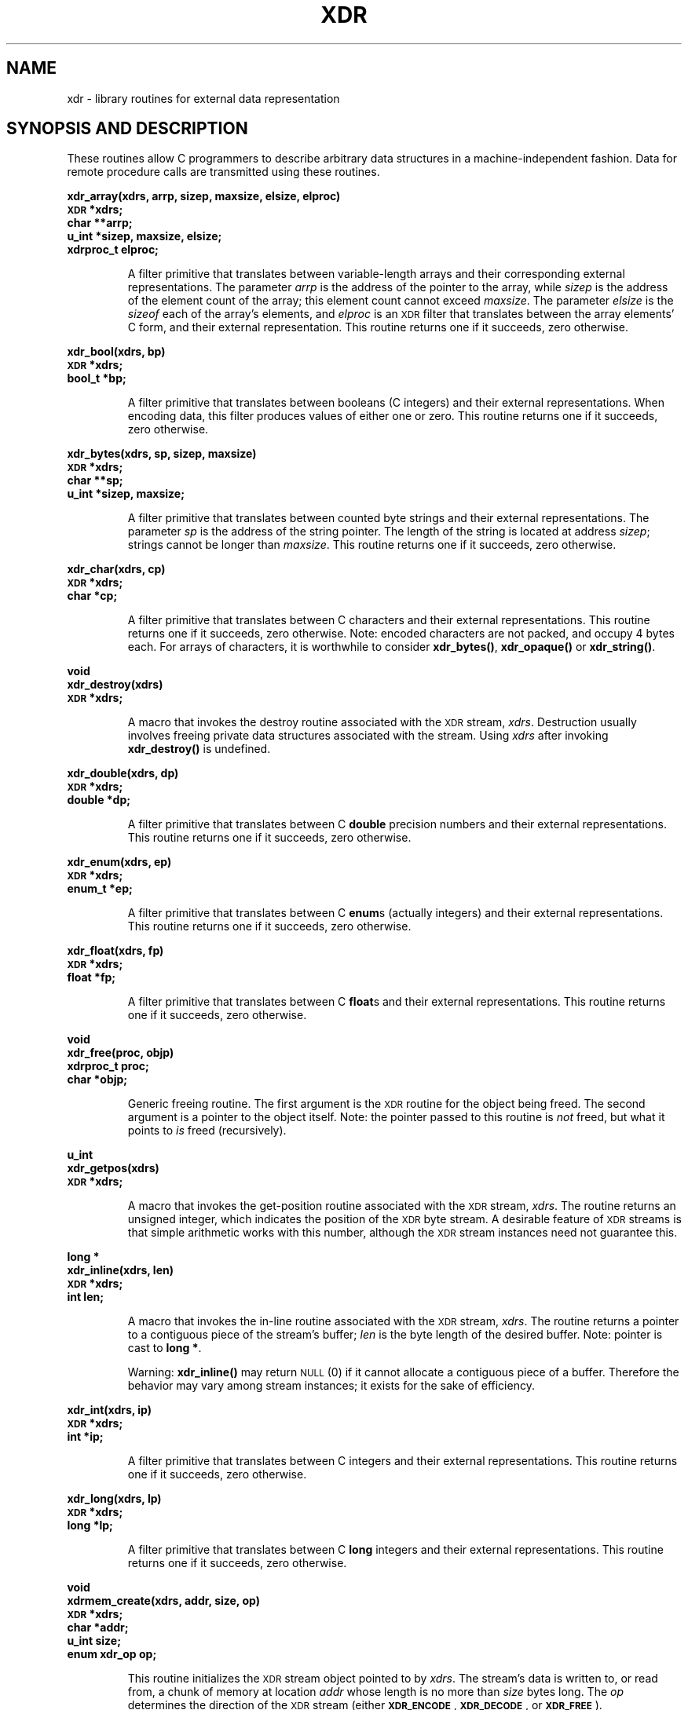 .\" @(#)xdr.3n	2.2 88/08/03 4.0 RPCSRC; from 1.16 88/03/14 SMI
.\" $FreeBSD$
.\"
.TH XDR 3 "16 February 1988"
.SH NAME
xdr \- library routines for external data representation
.SH SYNOPSIS AND DESCRIPTION
.LP
These routines allow C programmers to describe
arbitrary data structures in a machine-independent fashion.
Data for remote procedure calls are transmitted using these
routines.
.LP
.ft B
.nf
.sp .5
xdr_array(xdrs, arrp, sizep, maxsize, elsize, elproc)
\s-1XDR\s0 *xdrs;
char **arrp;
u_int *sizep, maxsize, elsize;
xdrproc_t elproc;
.fi
.ft R
.IP
A filter primitive that translates between variable-length
arrays
and their corresponding external representations. The
parameter
.I arrp
is the address of the pointer to the array, while
.I sizep
is the address of the element count of the array;
this element count cannot exceed
.IR maxsize .
The parameter
.I elsize
is the
.I sizeof
each of the array's elements, and
.I elproc
is an
.SM XDR
filter that translates between
the array elements' C form, and their external
representation.
This routine returns one if it succeeds, zero otherwise.
.br
.if t .ne 8
.LP
.ft B
.nf
.sp .5
xdr_bool(xdrs, bp)
\s-1XDR\s0 *xdrs;
bool_t *bp;
.fi
.ft R
.IP
A filter primitive that translates between booleans (C
integers)
and their external representations. When encoding data, this
filter produces values of either one or zero.
This routine returns one if it succeeds, zero otherwise.
.br
.if t .ne 10
.LP
.ft B
.nf
.sp .5
xdr_bytes(xdrs, sp, sizep, maxsize)
\s-1XDR\s0 *xdrs;
char **sp;
u_int *sizep, maxsize;
.fi
.ft R
.IP
A filter primitive that translates between counted byte
strings and their external representations.
The parameter
.I sp
is the address of the string pointer. The length of the
string is located at address
.IR sizep ;
strings cannot be longer than
.IR maxsize .
This routine returns one if it succeeds, zero otherwise.
.br
.if t .ne 7
.LP
.ft B
.nf
.sp .5
xdr_char(xdrs, cp)
\s-1XDR\s0 *xdrs;
char *cp;
.fi
.ft R
.IP
A filter primitive that translates between C characters
and their external representations.
This routine returns one if it succeeds, zero otherwise.
Note: encoded characters are not packed, and occupy 4 bytes
each. For arrays of characters, it is worthwhile to
consider
.BR xdr_bytes(\|) ,
.B xdr_opaque(\|)
or
.BR xdr_string(\|) .
.br
.if t .ne 8
.LP
.ft B
.nf
.sp .5
void
xdr_destroy(xdrs)
\s-1XDR\s0 *xdrs;
.fi
.ft R
.IP
A macro that invokes the destroy routine associated with the
.SM XDR
stream,
.IR xdrs .
Destruction usually involves freeing private data structures
associated with the stream.  Using
.I xdrs
after invoking
.B xdr_destroy(\|)
is undefined.
.br
.if t .ne 7
.LP
.ft B
.nf
.sp .5
xdr_double(xdrs, dp)
\s-1XDR\s0 *xdrs;
double *dp;
.fi
.ft R
.IP
A filter primitive that translates between C
.B double
precision numbers and their external representations.
This routine returns one if it succeeds, zero otherwise.
.br
.if t .ne 7
.LP
.ft B
.nf
.sp .5
xdr_enum(xdrs, ep)
\s-1XDR\s0 *xdrs;
enum_t *ep;
.fi
.ft R
.IP
A filter primitive that translates between C
.BR enum s
(actually integers) and their external representations.
This routine returns one if it succeeds, zero otherwise.
.br
.if t .ne 8
.LP
.ft B
.nf
.sp .5
xdr_float(xdrs, fp)
\s-1XDR\s0 *xdrs;
float *fp;
.fi
.ft R
.IP
A filter primitive that translates between C
.BR float s
and their external representations.
This routine returns one if it succeeds, zero otherwise.
.br
.if t .ne 9
.LP
.ft B
.nf
.sp .5
void
xdr_free(proc, objp)
xdrproc_t proc;
char *objp;
.fi
.ft R
.IP
Generic freeing routine. The first argument is the
.SM XDR
routine for the object being freed. The second argument
is a pointer to the object itself. Note: the pointer passed
to this routine is
.I not
freed, but what it points to
.I is
freed (recursively).
.br
.if t .ne 8
.LP
.ft B
.nf
.sp .5
u_int
xdr_getpos(xdrs)
\s-1XDR\s0 *xdrs;
.fi
.ft R
.IP
A macro that invokes the get-position routine
associated with the
.SM XDR
stream,
.IR xdrs .
The routine returns an unsigned integer,
which indicates the position of the
.SM XDR
byte stream.
A desirable feature of
.SM XDR
streams is that simple arithmetic works with this number,
although the
.SM XDR
stream instances need not guarantee this.
.br
.if t .ne 4
.LP
.ft B
.nf
.sp .5
.br
long *
xdr_inline(xdrs, len)
\s-1XDR\s0 *xdrs;
int len;
.fi
.ft R
.IP
A macro that invokes the in-line routine associated with the
.SM XDR
stream,
.IR xdrs .
The routine returns a pointer
to a contiguous piece of the stream's buffer;
.I len
is the byte length of the desired buffer.
Note: pointer is cast to
.BR "long *" .
.IP
Warning:
.B xdr_inline(\|)
may return
.SM NULL
(0)
if it cannot allocate a contiguous piece of a buffer.
Therefore the behavior may vary among stream instances;
it exists for the sake of efficiency.
.br
.if t .ne 7
.LP
.ft B
.nf
.sp .5
xdr_int(xdrs, ip)
\s-1XDR\s0 *xdrs;
int *ip;
.fi
.ft R
.IP
A filter primitive that translates between C integers
and their external representations.
This routine returns one if it succeeds, zero otherwise.
.br
.if t .ne 7
.LP
.ft B
.nf
.sp .5
xdr_long(xdrs, lp)
\s-1XDR\s0 *xdrs;
long *lp;
.fi
.ft R
.IP
A filter primitive that translates between C
.B long
integers and their external representations.
This routine returns one if it succeeds, zero otherwise.
.br
.if t .ne 12
.LP
.ft B
.nf
.sp .5
void
xdrmem_create(xdrs, addr, size, op)
\s-1XDR\s0 *xdrs;
char *addr;
u_int size;
enum xdr_op op;
.fi
.ft R
.IP
This routine initializes the
.SM XDR
stream object pointed to by
.IR xdrs .
The stream's data is written to, or read from,
a chunk of memory at location
.I addr
whose length is no more than
.I size
bytes long.  The
.I op
determines the direction of the
.SM XDR
stream
(either
.BR \s-1XDR_ENCODE\s0 ,
.BR \s-1XDR_DECODE\s0 ,
or
.BR \s-1XDR_FREE\s0 ).
.br
.if t .ne 10
.LP
.ft B
.nf
.sp .5
xdr_opaque(xdrs, cp, cnt)
\s-1XDR\s0 *xdrs;
char *cp;
u_int cnt;
.fi
.ft R
.IP
A filter primitive that translates between fixed size opaque
data
and its external representation.
The parameter
.I cp
is the address of the opaque object, and
.I cnt
is its size in bytes.
This routine returns one if it succeeds, zero otherwise.
.br
.if t .ne 10
.LP
.ft B
.nf
.sp .5
xdr_pointer(xdrs, objpp, objsize, xdrobj)
\s-1XDR\s0 *xdrs;
char **objpp;
u_int objsize;
xdrproc_t xdrobj;
.fi
.ft R
.IP
Like
.B xdr_reference(\|)
execpt that it serializes
.SM NULL
pointers, whereas
.B xdr_reference(\|)
does not.  Thus,
.B xdr_pointer(\|)
can represent
recursive data structures, such as binary trees or
linked lists.
.br
.if t .ne 15
.LP
.ft B
.nf
.sp .5
void
xdrrec_create(xdrs, sendsize, recvsize, handle, readit, writeit)
\s-1XDR\s0 *xdrs;
u_int sendsize, recvsize;
char *handle;
int (*readit) (\|), (*writeit) (\|);
.fi
.ft R
.IP
This routine initializes the
.SM XDR
stream object pointed to by
.IR xdrs .
The stream's data is written to a buffer of size
.IR sendsize ;
a value of zero indicates the system should use a suitable
default. The stream's data is read from a buffer of size
.IR recvsize ;
it too can be set to a suitable default by passing a zero
value.
When a stream's output buffer is full,
.I writeit
is called.  Similarly, when a stream's input buffer is empty,
.I readit
is called.  The behavior of these two routines is similar to
the
system calls
.B read
and
.BR write ,
except that
.I handle
is passed to the former routines as the first parameter.
Note: the
.SM XDR
stream's
.I op
field must be set by the caller.
.IP
Warning: this
.SM XDR
stream implements an intermediate record stream.
Therefore there are additional bytes in the stream
to provide record boundary information.
.br
.if t .ne 9
.LP
.ft B
.nf
.sp .5
xdrrec_endofrecord(xdrs, sendnow)
\s-1XDR\s0 *xdrs;
int sendnow;
.fi
.ft R
.IP
This routine can be invoked only on
streams created by
.BR xdrrec_create(\|) .
The data in the output buffer is marked as a completed
record,
and the output buffer is optionally written out if
.I sendnow
is non-zero. This routine returns one if it succeeds, zero
otherwise.
.br
.if t .ne 8
.LP
.ft B
.nf
.sp .5
xdrrec_eof(xdrs)
\s-1XDR\s0 *xdrs;
int empty;
.fi
.ft R
.IP
This routine can be invoked only on
streams created by
.BR xdrrec_create(\|) .
After consuming the rest of the current record in the stream,
this routine returns one if the stream has no more input,
zero otherwise.
.br
.if t .ne 3
.LP
.ft B
.nf
.sp .5
xdrrec_skiprecord(xdrs)
\s-1XDR\s0 *xdrs;
.fi
.ft R
.IP
This routine can be invoked only on
streams created by
.BR xdrrec_create(\|) .
It tells the
.SM XDR
implementation that the rest of the current record
in the stream's input buffer should be discarded.
This routine returns one if it succeeds, zero otherwise.
.br
.if t .ne 11
.LP
.ft B
.nf
.sp .5
xdr_reference(xdrs, pp, size, proc)
\s-1XDR\s0 *xdrs;
char **pp;
u_int size;
xdrproc_t proc;
.fi
.ft R
.IP
A primitive that provides pointer chasing within structures.
The parameter
.I pp
is the address of the pointer;
.I size
is the
.I sizeof
the structure that
.I *pp
points to; and
.I proc
is an
.SM XDR
procedure that filters the structure
between its C form and its external representation.
This routine returns one if it succeeds, zero otherwise.
.IP
Warning: this routine does not understand
.SM NULL
pointers. Use
.B xdr_pointer(\|)
instead.
.br
.if t .ne 10
.LP
.ft B
.nf
.sp .5
xdr_setpos(xdrs, pos)
\s-1XDR\s0 *xdrs;
u_int pos;
.fi
.ft R
.IP
A macro that invokes the set position routine associated with
the
.SM XDR
stream
.IR xdrs .
The parameter
.I pos
is a position value obtained from
.BR xdr_getpos(\|) .
This routine returns one if the
.SM XDR
stream could be repositioned,
and zero otherwise.
.IP
Warning: it is difficult to reposition some types of
.SM XDR
streams, so this routine may fail with one
type of stream and succeed with another.
.br
.if t .ne 8
.LP
.ft B
.nf
.sp .5
xdr_short(xdrs, sp)
\s-1XDR\s0 *xdrs;
short *sp;
.fi
.ft R
.IP
A filter primitive that translates between C
.B short
integers and their external representations.
This routine returns one if it succeeds, zero otherwise.
.br
.if t .ne 10
.LP
.ft B
.nf
.sp .5
void
xdrstdio_create(xdrs, file, op)
\s-1XDR\s0 *xdrs;
\s-1FILE\s0 *file;
enum xdr_op op;
.fi
.ft R
.IP
This routine initializes the
.SM XDR
stream object pointed to by
.IR xdrs .
The
.SM XDR
stream data is written to, or read from, the Standard
.B I/O
stream
.IR file .
The parameter
.I op
determines the direction of the
.SM XDR
stream (either
.BR \s-1XDR_ENCODE\s0 ,
.BR \s-1XDR_DECODE\s0 ,
or
.BR \s-1XDR_FREE\s0 ).
.IP
Warning: the destroy routine associated with such
.SM XDR
streams calls
.B fflush(\|)
on the
.I file
stream, but never
.BR fclose(\|) .
.br
.if t .ne 9
.LP
.ft B
.nf
.sp .5
xdr_string(xdrs, sp, maxsize)
\s-1XDR\s0
*xdrs;
char **sp;
u_int maxsize;
.fi
.ft R
.IP
A filter primitive that translates between C strings and
their
corresponding external representations.
Strings cannot be longer than
.IR maxsize .
Note: 
.I sp
is the address of the string's pointer.
This routine returns one if it succeeds, zero otherwise.
.br
.if t .ne 8
.LP
.ft B
.nf
.sp .5
xdr_u_char(xdrs, ucp)
\s-1XDR\s0 *xdrs;
unsigned char *ucp;
.fi
.ft R
.IP
A filter primitive that translates between
.B unsigned
C characters and their external representations.
This routine returns one if it succeeds, zero otherwise.
.br
.if t .ne 9
.LP
.ft B
.nf
.sp .5
xdr_u_int(xdrs, up)
\s-1XDR\s0 *xdrs;
unsigned *up;
.fi
.ft R
.IP
A filter primitive that translates between C
.B unsigned
integers and their external representations.
This routine returns one if it succeeds, zero otherwise.
.br
.if t .ne 7
.LP
.ft B
.nf
.sp .5
xdr_u_long(xdrs, ulp)
\s-1XDR\s0 *xdrs;
unsigned long *ulp;
.fi
.ft R
.IP
A filter primitive that translates between C
.B "unsigned long"
integers and their external representations.
This routine returns one if it succeeds, zero otherwise.
.br
.if t .ne 7
.LP
.ft B
.nf
.sp .5
xdr_u_short(xdrs, usp)
\s-1XDR\s0 *xdrs;
unsigned short *usp;
.fi
.ft R
.IP
A filter primitive that translates between C
.B "unsigned short"
integers and their external representations.
This routine returns one if it succeeds, zero otherwise.
.br
.if t .ne 16
.LP
.ft B
.nf
.sp .5
xdr_union(xdrs, dscmp, unp, choices, dfault)
\s-1XDR\s0 *xdrs;
int *dscmp;
char *unp;
struct xdr_discrim *choices;
bool_t (*defaultarm) (\|);  /* may equal \s-1NULL\s0 */
.fi
.ft R
.IP
A filter primitive that translates between a discriminated C
.B union
and its corresponding external representation. It first
translates the discriminant of the union located at
.IR dscmp .
This discriminant is always an
.BR enum_t .
Next the union located at
.I unp
is translated.  The parameter
.I choices
is a pointer to an array of
.B xdr_discrim(\|)
structures. Each structure contains an ordered pair of
.RI [ value , proc ].
If the union's discriminant is equal to the associated
.IR value ,
then the
.I proc
is called to translate the union.  The end of the
.B xdr_discrim(\|)
structure array is denoted by a routine of value
.SM NULL\s0.
If the discriminant is not found in the
.I choices
array, then the
.I defaultarm
procedure is called (if it is not
.SM NULL\s0).
Returns one if it succeeds, zero otherwise.
.br
.if t .ne 6
.LP
.ft B
.nf
.sp .5
xdr_vector(xdrs, arrp, size, elsize, elproc)
\s-1XDR\s0 *xdrs;
char *arrp;
u_int size, elsize;
xdrproc_t elproc;
.fi
.ft R
.IP
A filter primitive that translates between fixed-length
arrays
and their corresponding external representations.  The
parameter
.I arrp
is the address of the pointer to the array, while
.I size
is the element count of the array.  The parameter
.I elsize
is the
.I sizeof
each of the array's elements, and
.I elproc
is an
.SM XDR
filter that translates between
the array elements' C form, and their external
representation.
This routine returns one if it succeeds, zero otherwise.
.br
.if t .ne 5
.LP
.ft B
.nf
.sp .5
xdr_void(\|)
.fi
.ft R
.IP
This routine always returns one.
It may be passed to
.SM RPC
routines that require a function parameter,
where nothing is to be done.
.br
.if t .ne 10
.LP
.ft B
.nf
.sp .5
xdr_wrapstring(xdrs, sp)
\s-1XDR\s0 *xdrs;
char **sp;
.fi
.ft R
.IP
A primitive that calls
.B "xdr_string(xdrs, sp,\s-1MAXUN.UNSIGNED\s0 );"
where
.B
.SM MAXUN.UNSIGNED
is the maximum value of an unsigned integer.
.B xdr_wrapstring(\|)
is handy because the
.SM RPC
package passes a maximum of two
.SM XDR
routines as parameters, and
.BR xdr_string(\|) ,
one of the most frequently used primitives, requires three.
Returns one if it succeeds, zero otherwise.
.SH SEE ALSO
.BR rpc (3)
.LP
The following manuals:
.RS
.ft I
eXternal Data Representation Standard: Protocol Specification
.br
eXternal Data Representation: Sun Technical Notes
.ft R
.br
.IR "\s-1XDR\s0: External Data Representation Standard" ,
.SM RFC1014, Sun Microsystems, Inc.,
.SM USC-ISI\s0.
